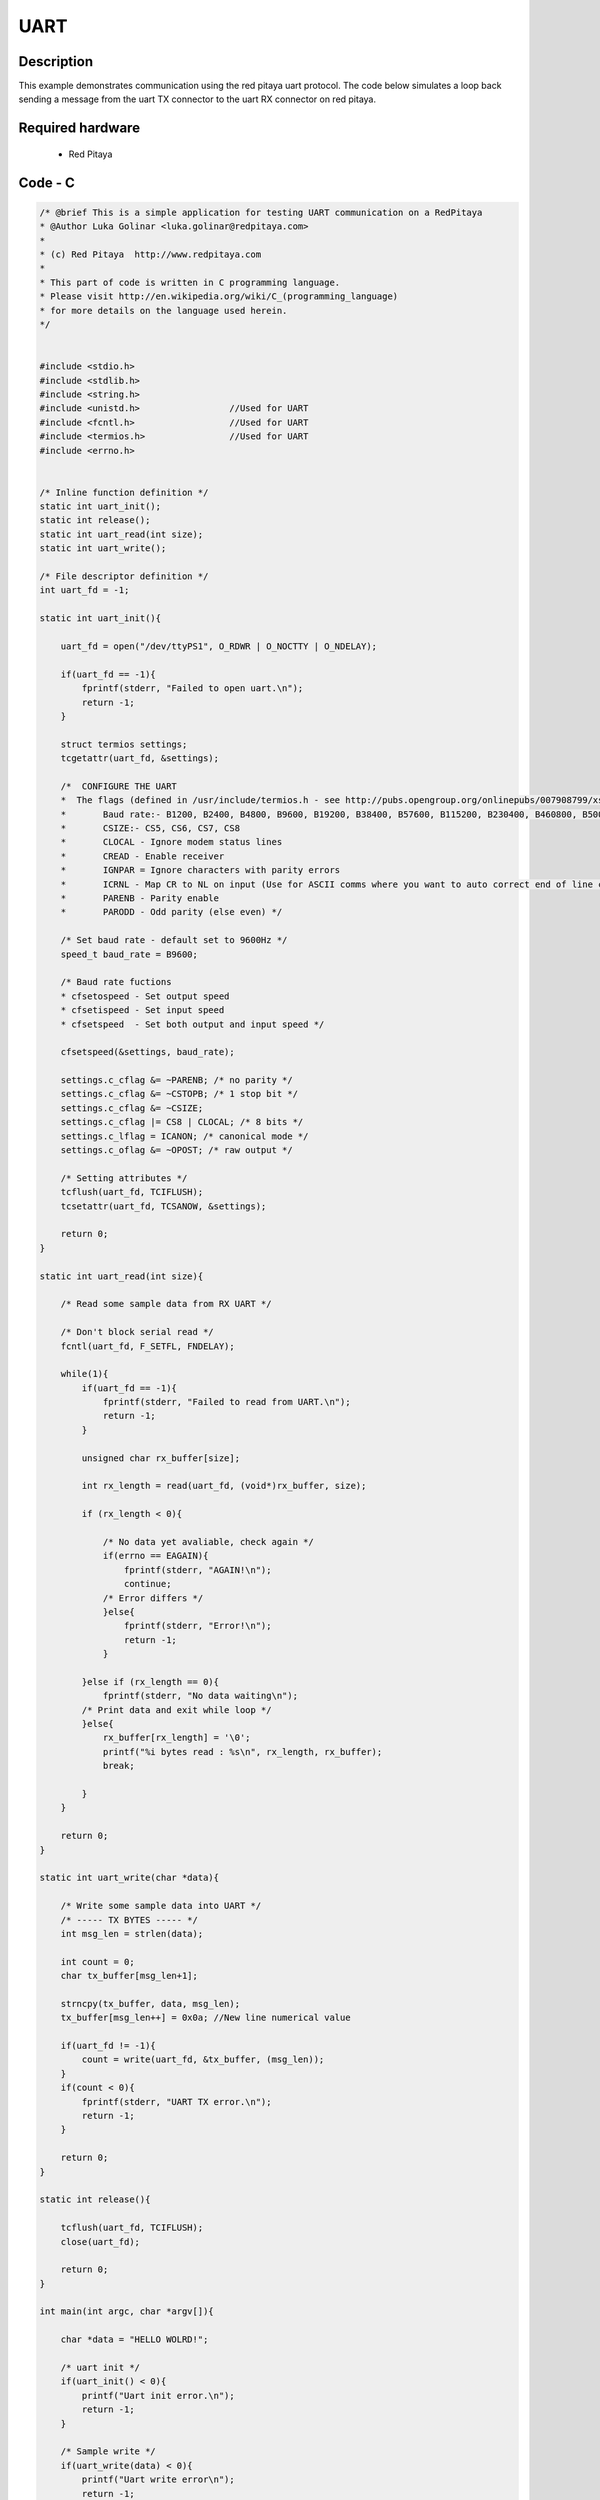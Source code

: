 UART
####

.. http://blog.redpitaya.com/examples-new/uart/

Description
***********

This example demonstrates communication using the red pitaya uart protocol. The code below simulates a loop back
sending a message from the uart TX connector to the uart RX connector on red pitaya.


Required hardware
*****************

    - Red Pitaya

.. image:: output_y49qDi.gif

Code - C
********

.. code-block:: c

    /* @brief This is a simple application for testing UART communication on a RedPitaya
    * @Author Luka Golinar <luka.golinar@redpitaya.com>
    * 
    * (c) Red Pitaya  http://www.redpitaya.com
    *
    * This part of code is written in C programming language.
    * Please visit http://en.wikipedia.org/wiki/C_(programming_language)
    * for more details on the language used herein.
    */


    #include <stdio.h>
    #include <stdlib.h>
    #include <string.h>
    #include <unistd.h>			//Used for UART
    #include <fcntl.h>			//Used for UART
    #include <termios.h>		//Used for UART
    #include <errno.h>


    /* Inline function definition */
    static int uart_init();
    static int release();
    static int uart_read(int size);
    static int uart_write();

    /* File descriptor definition */
    int uart_fd = -1;

    static int uart_init(){

        uart_fd = open("/dev/ttyPS1", O_RDWR | O_NOCTTY | O_NDELAY);

        if(uart_fd == -1){
            fprintf(stderr, "Failed to open uart.\n");
            return -1;
        }

        struct termios settings;
        tcgetattr(uart_fd, &settings);

        /*  CONFIGURE THE UART
        *  The flags (defined in /usr/include/termios.h - see http://pubs.opengroup.org/onlinepubs/007908799/xsh/termios.h.html):
        *	Baud rate:- B1200, B2400, B4800, B9600, B19200, B38400, B57600, B115200, B230400, B460800, B500000, B576000, B921600, B1000000, B1152000, B1500000, B2000000, B2500000, B3000000, B3500000, B4000000
        *	CSIZE:- CS5, CS6, CS7, CS8
        *	CLOCAL - Ignore modem status lines
        * 	CREAD - Enable receiver
        *	IGNPAR = Ignore characters with parity errors
        *	ICRNL - Map CR to NL on input (Use for ASCII comms where you want to auto correct end of line characters - don't use for bianry comms!)
        *	PARENB - Parity enable
        *	PARODD - Odd parity (else even) */

        /* Set baud rate - default set to 9600Hz */
        speed_t baud_rate = B9600;

        /* Baud rate fuctions
        * cfsetospeed - Set output speed
        * cfsetispeed - Set input speed
        * cfsetspeed  - Set both output and input speed */

        cfsetspeed(&settings, baud_rate);

        settings.c_cflag &= ~PARENB; /* no parity */
        settings.c_cflag &= ~CSTOPB; /* 1 stop bit */
        settings.c_cflag &= ~CSIZE;
        settings.c_cflag |= CS8 | CLOCAL; /* 8 bits */
        settings.c_lflag = ICANON; /* canonical mode */
        settings.c_oflag &= ~OPOST; /* raw output */
        
        /* Setting attributes */
        tcflush(uart_fd, TCIFLUSH);
        tcsetattr(uart_fd, TCSANOW, &settings);

        return 0;
    }

    static int uart_read(int size){

        /* Read some sample data from RX UART */
        
        /* Don't block serial read */
        fcntl(uart_fd, F_SETFL, FNDELAY); 

        while(1){
            if(uart_fd == -1){
                fprintf(stderr, "Failed to read from UART.\n");
                return -1;
            }

            unsigned char rx_buffer[size];

            int rx_length = read(uart_fd, (void*)rx_buffer, size);

            if (rx_length < 0){

                /* No data yet avaliable, check again */
                if(errno == EAGAIN){
                    fprintf(stderr, "AGAIN!\n");
                    continue;
                /* Error differs */
                }else{
                    fprintf(stderr, "Error!\n");
                    return -1;
                }

            }else if (rx_length == 0){
                fprintf(stderr, "No data waiting\n");
            /* Print data and exit while loop */
            }else{
                rx_buffer[rx_length] = '\0';
                printf("%i bytes read : %s\n", rx_length, rx_buffer);
                break;

            }
        }

        return 0;
    }

    static int uart_write(char *data){

        /* Write some sample data into UART */
        /* ----- TX BYTES ----- */
        int msg_len = strlen(data);

        int count = 0;
        char tx_buffer[msg_len+1];

        strncpy(tx_buffer, data, msg_len);
        tx_buffer[msg_len++] = 0x0a; //New line numerical value

        if(uart_fd != -1){
            count = write(uart_fd, &tx_buffer, (msg_len));
        }
        if(count < 0){
            fprintf(stderr, "UART TX error.\n");
            return -1;
        }
        
        return 0;
    }

    static int release(){

        tcflush(uart_fd, TCIFLUSH);
        close(uart_fd);

        return 0;
    }

    int main(int argc, char *argv[]){

        char *data = "HELLO WOLRD!";

        /* uart init */
        if(uart_init() < 0){
            printf("Uart init error.\n");
            return -1;
        }

        /* Sample write */
        if(uart_write(data) < 0){
            printf("Uart write error\n");
            return -1;
        }

        /* Sample read */
        if(uart_read(strlen(data)) < 0){
            printf("Uart read error\n");
            return -1;
        }

        /* CLOSING UART */
        release();

        return 0;
    }
